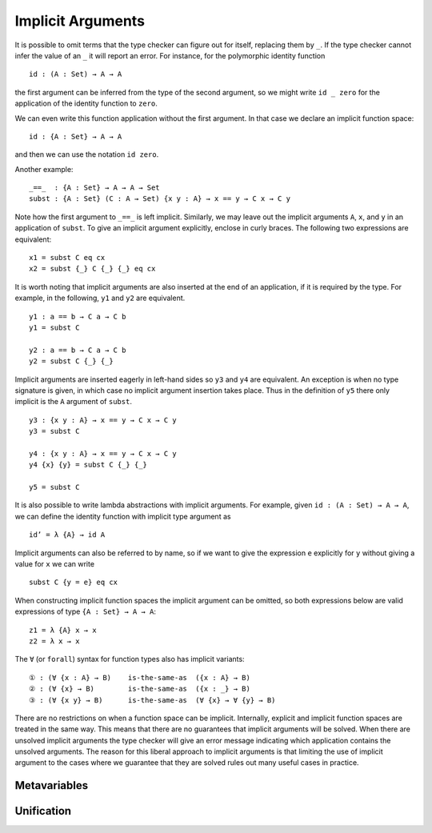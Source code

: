 ..
  ::
  {-# OPTIONS --allow-unsolved-metas #-}
  module language.implicit-arguments (A B : Set) (C : A → Set) where

  open import language.built-ins using (_≡_ ; refl)

  _is-the-same-as_ = _≡_


.. _implicit-arguments:

******************
Implicit Arguments
******************

It is possible to omit terms that the type checker can figure out for
itself, replacing them by ``_``.
If the type checker cannot infer the value of an ``_`` it will report
an error.
For instance, for the polymorphic identity function

..
  ::
  module example₁ where
    postulate

::

        id : (A : Set) → A → A

the first argument can be inferred from the type of the second argument,
so we might write ``id _ zero`` for the application of the identity function to ``zero``.

We can even write this function application without the first argument.
In that case we declare an implicit function space:

..
  ::
  module example₂ where
    postulate

::

        id : {A : Set} → A → A

and then we can use the notation ``id zero``.

Another example:

..
  ::
  postulate

::

     _==_  : {A : Set} → A → A → Set
     subst : {A : Set} (C : A → Set) {x y : A} → x == y → C x → C y

Note how the first argument to ``_==_`` is left implicit.
Similarly, we may leave out the implicit arguments ``A``, ``x``, and ``y`` in an
application of ``subst``.
To give an implicit argument explicitly, enclose in curly braces.
The following two expressions are equivalent:

..
  ::
  module example₄ (x y : A) (eq : x == y) (cx : C x)  where

::

    x1 = subst C eq cx
    x2 = subst {_} C {_} {_} eq cx

..
 ::
    prop-hidden : x1 is-the-same-as x2
    prop-hidden = refl


It is worth noting that implicit arguments are also inserted at the end of an application,
if it is required by the type.
For example, in the following, ``y1`` and ``y2`` are equivalent.

..
  ::
  module example₅ (a b : A ) where

::


    y1 : a == b → C a → C b
    y1 = subst C

    y2 : a == b → C a → C b
    y2 = subst C {_} {_}

..
 ::
    prop-hidden : y1 is-the-same-as y2
    prop-hidden = refl

Implicit arguments are inserted eagerly in left-hand sides so ``y3`` and ``y4``
are equivalent. An exception is when no type signature is given, in which case
no implicit argument insertion takes place. Thus in the definition of ``y5``
there only implicit is the ``A`` argument of ``subst``.

::

  y3 : {x y : A} → x == y → C x → C y
  y3 = subst C

  y4 : {x y : A} → x == y → C x → C y
  y4 {x} {y} = subst C {_} {_}

  y5 = subst C

..
 ::
  prop-hidden₅ : y3 is-the-same-as y4
  prop-hidden₅ = refl

  prop-hidden₆ : y4 is-the-same-as y5
  prop-hidden₆ = refl


It is also possible to write lambda abstractions with implicit arguments. For
example, given ``id : (A : Set) → A → A``, we can define the identity function with
implicit type argument as

..
  ::
  postulate id : (A : Set) → A → A

::

  id’ = λ {A} → id A

Implicit arguments can also be referred to by name,
so if we want to give the expression ``e`` explicitly for ``y``
without giving a value for ``x`` we can write

..
  ::
  module example₆ (x : A) (e : A) (eq : x == e) (cx : C x)  where
    y6 =

::

      subst C {y = e} eq cx

When constructing implicit function spaces the implicit argument can be omitted,
so both expressions below are valid expressions of type ``{A : Set} → A → A``:

::

  z1 = λ {A} x → x
  z2 = λ x → x

..
  ::
  postulate P : ({A : Set} → A → A) → Set
  postulate P₁ : P z1
  postulate P₂ : P z2

The ``∀`` (or ``forall``) syntax for function types also has implicit variants:

::

  ① : (∀ {x : A} → B)    is-the-same-as  ({x : A} → B)
  ② : (∀ {x} → B)        is-the-same-as  ({x : _} → B)
  ③ : (∀ {x y} → B)      is-the-same-as  (∀ {x} → ∀ {y} → B)

..
  ::
  ① = refl
  ② = refl
  ③ = refl

There are no restrictions on when a function space can be implicit.
Internally, explicit and implicit function spaces are treated in the same way.
This means that there are no guarantees that implicit arguments will be solved.
When there are unsolved implicit arguments the type checker will give
an error message indicating which application contains the unsolved
arguments.
The reason for this liberal approach to implicit arguments is that
limiting the use of implicit argument to the cases where we guarantee
that they are solved rules out many useful cases in practice.

.. _metavariables:

Metavariables
-------------

.. _unification:

Unification
-----------
